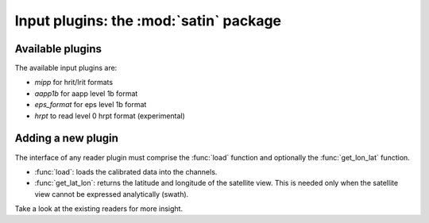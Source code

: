 =========================================
 Input plugins: the :mod:`satin` package
=========================================

Available plugins
=================

The available input plugins are:

- *mipp* for hrit/lrit formats
- *aapp1b* for aapp level 1b format
- *eps_format* for eps level 1b format
- *hrpt* to read level 0 hrpt format (experimental)

Adding a new plugin
===================

The interface of any reader plugin must comprise the :func:`load` function and
optionally the :func:`get_lon_lat` function.

* :func:`load`: loads the calibrated data into the channels.

* :func:`get_lat_lon`: returns the latitude and longitude of the satellite
  view. This is needed only when the satellite view cannot be expressed
  analytically (swath).


Take a look at the existing readers for more insight.
